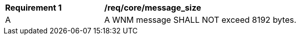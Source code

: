 [[req_core_message_size]]
[width="90%",cols="2,6a"]
|===
^|*Requirement {counter:req-id}* |*/req/core/message_size*
^|A |A WNM message SHALL NOT exceed 8192 bytes.
|===
//req1